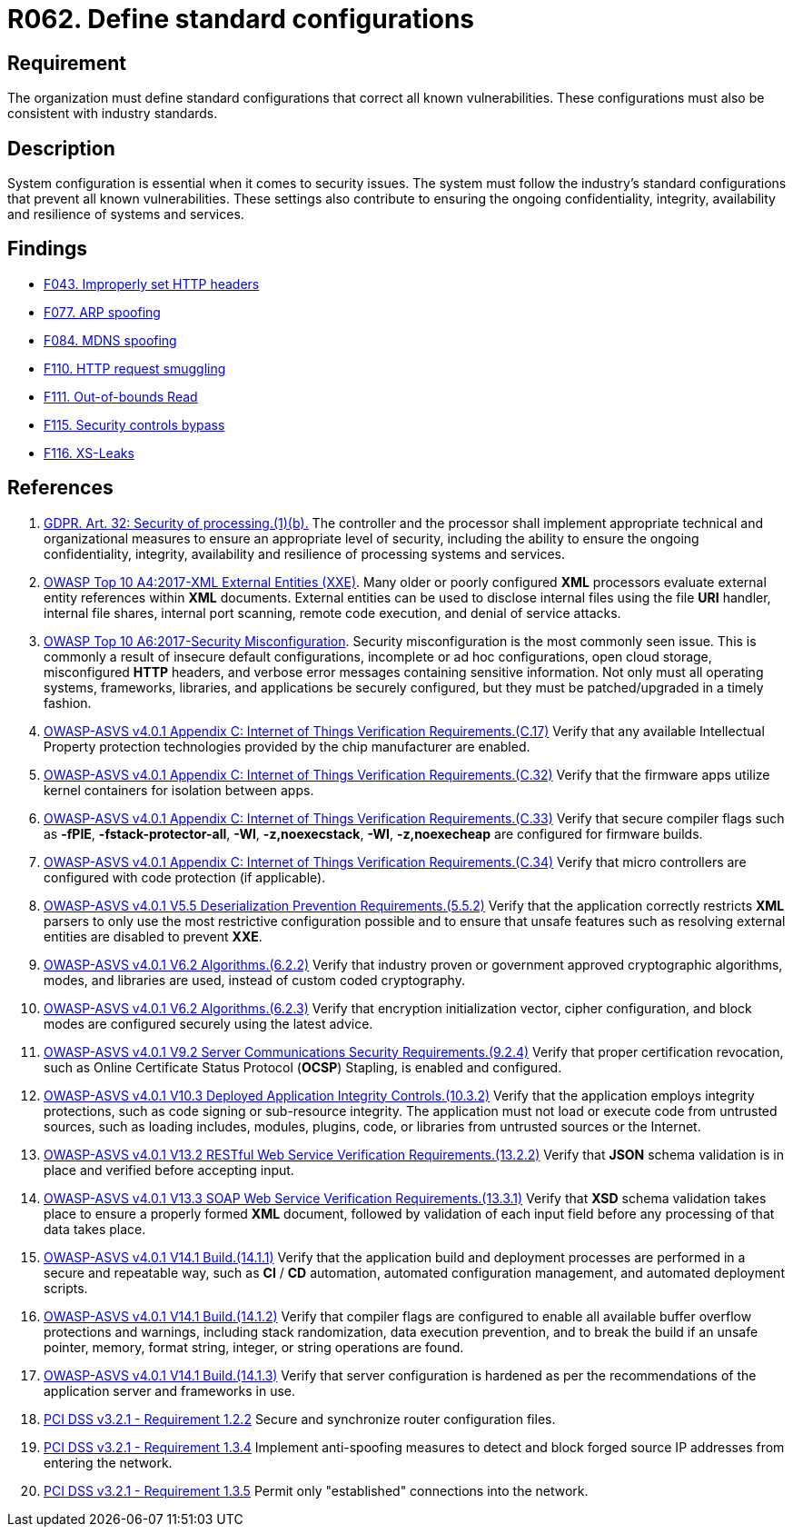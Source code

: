 :slug: rules/062/
:category: architecture
:description: This requirement establishes the importance of using standard industry-approved configurations.
:keywords: Configuration, Vulnerability, Standard, Industry, ASVS, GDPR, PCI DSS
:rules: yes

= R062. Define standard configurations

== Requirement

The organization must define standard configurations that correct all known
vulnerabilities.
These configurations must also be consistent with industry standards.

== Description

System configuration is essential when it comes to security issues.
The system must follow the industry's standard configurations that prevent
all known vulnerabilities.
These settings also contribute to ensuring the ongoing confidentiality,
integrity, availability and resilience of systems and services.

== Findings

* [inner]#link:/web/findings/043/[F043. Improperly set HTTP headers]#

* [inner]#link:/web/findings/077/[F077. ARP spoofing]#

* [inner]#link:/web/findings/084/[F084. MDNS spoofing]#

* [inner]#link:/web/findings/110/[F110. HTTP request smuggling]#

* [inner]#link:/web/findings/111/[F111. Out-of-bounds Read]#

* [inner]#link:/web/findings/115/[F115. Security controls bypass]#

* [inner]#link:/web/findings/116/[F116. XS-Leaks]#

== References

. [[r1]] link:https://gdpr-info.eu/art-32-gdpr/[GDPR. Art. 32: Security of processing.(1)(b).]
The controller and the processor shall implement appropriate technical and
organizational measures to ensure an appropriate level of security,
including the ability to ensure the ongoing confidentiality, integrity,
availability and resilience of processing systems and services.

. [[r2]] link:https://owasp.org/www-project-top-ten/OWASP_Top_Ten_2017/Top_10-2017_A4-XML_External_Entities_(XXE)[OWASP Top 10 A4:2017-XML External Entities (XXE)].
Many older or poorly configured *XML* processors evaluate external entity
references within *XML* documents.
External entities can be used to disclose internal files using the file *URI*
handler, internal file shares, internal port scanning, remote code execution,
and denial of service attacks.

. [[r3]] link:https://owasp.org/www-project-top-ten/OWASP_Top_Ten_2017/Top_10-2017_A6-Security_Misconfiguration[OWASP Top 10 A6:2017-Security Misconfiguration].
Security misconfiguration is the most commonly seen issue.
This is commonly a result of insecure default configurations,
incomplete or ad hoc configurations, open cloud storage,
misconfigured *HTTP* headers,
and verbose error messages containing sensitive information.
Not only must all operating systems, frameworks, libraries, and applications be
securely configured, but they must be patched/upgraded in a timely fashion.

. [[r4]] link:https://owasp.org/www-project-application-security-verification-standard/[OWASP-ASVS v4.0.1
Appendix C: Internet of Things Verification Requirements.(C.17)]
Verify that any available Intellectual Property protection technologies
provided by the chip manufacturer are enabled.

. [[r5]] link:https://owasp.org/www-project-application-security-verification-standard/[OWASP-ASVS v4.0.1
Appendix C: Internet of Things Verification Requirements.(C.32)]
Verify that the firmware apps utilize kernel containers for isolation between
apps.

. [[r6]] link:https://owasp.org/www-project-application-security-verification-standard/[OWASP-ASVS v4.0.1
Appendix C: Internet of Things Verification Requirements.(C.33)]
Verify that secure compiler flags such as **-fPIE**, **-fstack-protector-all**,
**-Wl**, **-z,noexecstack**, **-Wl**, **-z,noexecheap** are configured for
firmware builds.

. [[r7]] link:https://owasp.org/www-project-application-security-verification-standard/[OWASP-ASVS v4.0.1
Appendix C: Internet of Things Verification Requirements.(C.34)]
Verify that micro controllers are configured with code protection
(if applicable).

. [[r8]] link:https://owasp.org/www-project-application-security-verification-standard/[OWASP-ASVS v4.0.1
V5.5 Deserialization Prevention Requirements.(5.5.2)]
Verify that the application correctly restricts *XML* parsers to only use the
most restrictive configuration possible and to ensure that unsafe features such
as resolving external entities are disabled to prevent *XXE*.

. [[r9]] link:https://owasp.org/www-project-application-security-verification-standard/[OWASP-ASVS v4.0.1
V6.2 Algorithms.(6.2.2)]
Verify that industry proven or government approved cryptographic algorithms,
modes, and libraries are used, instead of custom coded cryptography.

. [[r10]] link:https://owasp.org/www-project-application-security-verification-standard/[OWASP-ASVS v4.0.1
V6.2 Algorithms.(6.2.3)]
Verify that encryption initialization vector, cipher configuration,
and block modes are configured securely using the latest advice.

. [[r11]] link:https://owasp.org/www-project-application-security-verification-standard/[OWASP-ASVS v4.0.1
V9.2 Server Communications Security Requirements.(9.2.4)]
Verify that proper certification revocation, such as Online Certificate Status
Protocol (**OCSP**) Stapling, is enabled and configured.

. [[r12]] link:https://owasp.org/www-project-application-security-verification-standard/[OWASP-ASVS v4.0.1
V10.3 Deployed Application Integrity Controls.(10.3.2)]
Verify that the application employs integrity protections,
such as code signing or sub-resource integrity.
The application must not load or execute code from untrusted sources,
such as loading includes, modules, plugins, code, or libraries from untrusted
sources or the Internet.

. [[r13]] link:https://owasp.org/www-project-application-security-verification-standard/[OWASP-ASVS v4.0.1
V13.2 RESTful Web Service Verification Requirements.(13.2.2)]
Verify that *JSON* schema validation is in place and verified before accepting
input.

. [[r14]] link:https://owasp.org/www-project-application-security-verification-standard/[OWASP-ASVS v4.0.1
V13.3 SOAP Web Service Verification Requirements.(13.3.1)]
Verify that *XSD* schema validation takes place to ensure a properly formed
*XML* document,
followed by validation of each input field before any processing of that data
takes place.

. [[r15]] link:https://owasp.org/www-project-application-security-verification-standard/[OWASP-ASVS v4.0.1
V14.1 Build.(14.1.1)]
Verify that the application build and deployment processes are performed in a
secure and repeatable way, such as *CI* / *CD* automation,
automated configuration management, and automated deployment scripts.

. [[r16]] link:https://owasp.org/www-project-application-security-verification-standard/[OWASP-ASVS v4.0.1
V14.1 Build.(14.1.2)]
Verify that compiler flags are configured to enable all available buffer
overflow protections and warnings,
including stack randomization, data execution prevention,
and to break the build if an unsafe pointer, memory, format string, integer,
or string operations are found.

. [[r17]] link:https://owasp.org/www-project-application-security-verification-standard/[OWASP-ASVS v4.0.1
V14.1 Build.(14.1.3)]
Verify that server configuration is hardened as per the recommendations of the
application server and frameworks in use.

. [[r18]] link:https://www.pcisecuritystandards.org/documents/PCI_DSS_v3-2-1.pdf[PCI DSS v3.2.1 - Requirement 1.2.2]
Secure and synchronize router configuration files.

. [[r19]] link:https://www.pcisecuritystandards.org/documents/PCI_DSS_v3-2-1.pdf[PCI DSS v3.2.1 - Requirement 1.3.4]
Implement anti-spoofing measures to detect and block forged source IP addresses
from entering the network.

. [[r20]] link:https://www.pcisecuritystandards.org/documents/PCI_DSS_v3-2-1.pdf[PCI DSS v3.2.1 - Requirement 1.3.5]
Permit only "established" connections into the network.
